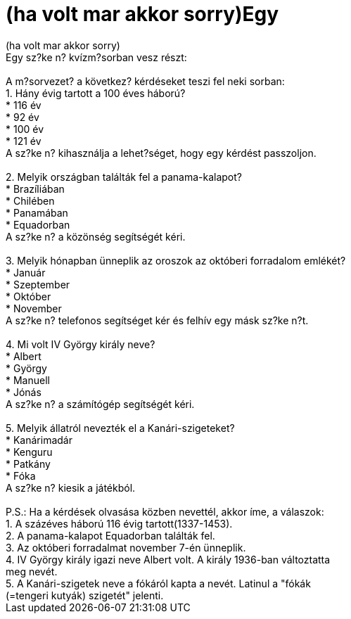 = (ha volt mar akkor sorry)Egy

:slug: ha_volt_mar_akkor_sorry_egy
:category: regi
:tags: hu
:date: 2006-09-19T20:14:53Z
++++
(ha volt mar akkor sorry)<br>Egy sz?ke n? kvízm?sorban vesz részt:<br><br>A m?sorvezet? a következ? kérdéseket teszi fel neki sorban:<br>1. Hány évig tartott a 100 éves háború?<br>* 116 év<br>* 92 év<br>* 100 év<br>* 121 év<br>A sz?ke n? kihasználja a lehet?séget, hogy egy kérdést passzoljon.<br><br>2. Melyik országban találták fel a panama-kalapot?<br>* Brazíliában<br>* Chilében<br>* Panamában<br>* Equadorban<br>A sz?ke n? a közönség segítségét kéri.<br><br>3. Melyik hónapban ünneplik az oroszok az októberi forradalom emlékét?<br>* Január<br>* Szeptember<br>* Október<br>* November<br>A sz?ke n? telefonos segítséget kér és felhív egy másk sz?ke n?t.<br><br>4. Mi volt IV György király neve?<br>* Albert<br>* György<br>* Manuell<br>* Jónás<br>A sz?ke n? a számítógép segítségét kéri.<br><br>5. Melyik állatról nevezték el a Kanári-szigeteket?<br>* Kanárimadár<br>* Kenguru<br>* Patkány<br>* Fóka<br>A sz?ke n? kiesik a játékból.<br><br>P.S.: Ha a kérdések olvasása közben nevettél, akkor íme, a válaszok:<br>1. A százéves háború 116 évig tartott(1337-1453).<br>2. A panama-kalapot Equadorban találták fel.<br>3. Az októberi forradalmat november 7-én ünneplik.<br>4. IV György király igazi neve Albert volt. A király 1936-ban változtatta<br>meg nevét.<br>5. A Kanári-szigetek neve a fókáról kapta a nevét. Latinul a "fókák<br>(=tengeri kutyák) szigetét" jelenti.<br>
++++
